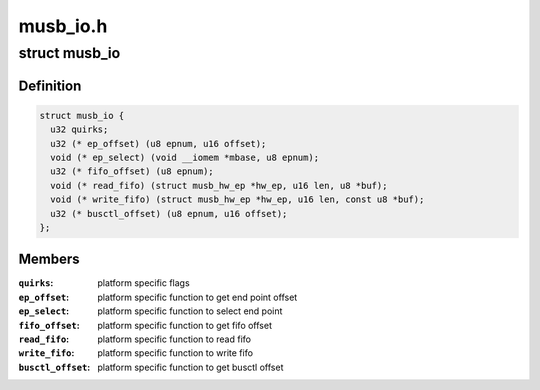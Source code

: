 .. -*- coding: utf-8; mode: rst -*-

=========
musb_io.h
=========


.. _`musb_io`:

struct musb_io
==============

.. c:type:: musb_io

    IO functions for MUSB


.. _`musb_io.definition`:

Definition
----------

.. code-block:: c

  struct musb_io {
    u32 quirks;
    u32 (* ep_offset) (u8 epnum, u16 offset);
    void (* ep_select) (void __iomem *mbase, u8 epnum);
    u32 (* fifo_offset) (u8 epnum);
    void (* read_fifo) (struct musb_hw_ep *hw_ep, u16 len, u8 *buf);
    void (* write_fifo) (struct musb_hw_ep *hw_ep, u16 len, const u8 *buf);
    u32 (* busctl_offset) (u8 epnum, u16 offset);
  };


.. _`musb_io.members`:

Members
-------

:``quirks``:
    platform specific flags

:``ep_offset``:
    platform specific function to get end point offset

:``ep_select``:
    platform specific function to select end point

:``fifo_offset``:
    platform specific function to get fifo offset

:``read_fifo``:
    platform specific function to read fifo

:``write_fifo``:
    platform specific function to write fifo

:``busctl_offset``:
    platform specific function to get busctl offset


